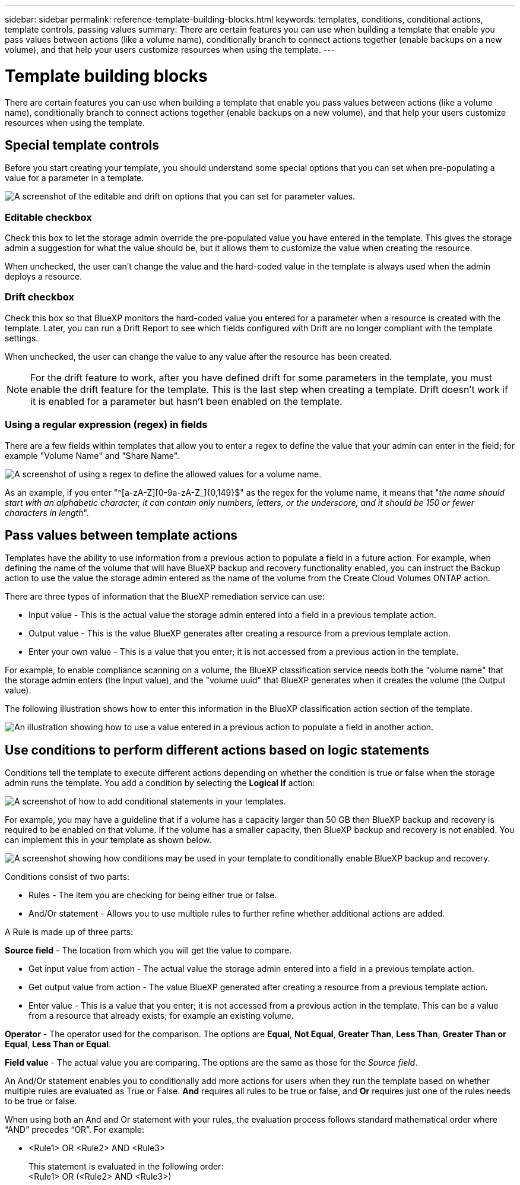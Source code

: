 ---
sidebar: sidebar
permalink: reference-template-building-blocks.html
keywords: templates, conditions, conditional actions, template controls, passing values
summary: There are certain features you can use when building a template that enable you pass values between actions (like a volume name), conditionally branch to connect actions together (enable backups on a new volume), and that help your users customize resources when using the template.
---

= Template building blocks
:hardbreaks:
:nofooter:
:icons: font
:linkattrs:
:imagesdir: ./media/

[.lead]
There are certain features you can use when building a template that enable you pass values between actions (like a volume name), conditionally branch to connect actions together (enable backups on a new volume), and that help your users customize resources when using the template.

== Special template controls

Before you start creating your template, you should understand some special options that you can set when pre-populating a value for a parameter in a template.

image:screenshot_template_options.png[A screenshot of the editable and drift on options that you can set for parameter values.]

=== Editable checkbox

Check this box to let the storage admin override the pre-populated value you have entered in the template. This gives the storage admin a suggestion for what the value should be, but it allows them to customize the value when creating the resource.

When unchecked, the user can't change the value and the hard-coded value in the template is always used when the admin deploys a resource.

=== Drift checkbox

Check this box so that BlueXP monitors the hard-coded value you entered for a parameter when a resource is created with the template. Later, you can run a Drift Report to see which fields configured with Drift are no longer compliant with the template settings.
// If BlueXP later sees that an admin has changed the parameter value so that it no longer aligns with the template definition, you will receive email notification about the change.

When unchecked, the user can change the value to any value after the resource has been created.
// By design, when drift is enabled (on) for a parameter value, the value is also not "editable" when the admin deploys a resource using the template.

NOTE: For the drift feature to work, after you have defined drift for some parameters in the template, you must enable the drift feature for the template. This is the last step when creating a template. Drift doesn't work if it is enabled for a parameter but hasn't been enabled on the template.

=== Using a regular expression (regex) in fields

There are a few fields within templates that allow you to enter a regex to define the value that your admin can enter in the field; for example "Volume Name" and "Share Name".

image:screenshot_template_regex.png[A screenshot of using a regex to define the allowed values for a volume name.]

As an example, if you enter "^[a-zA-Z][0-9a-zA-Z_]{0,149}$" as the regex for the volume name, it means that "_the name should start with an alphabetic character, it can contain only numbers, letters, or the underscore, and it should be 150 or fewer characters in length_".

== Pass values between template actions

Templates have the ability to use information from a previous action to populate a field in a future action. For example, when defining the name of the volume that will have BlueXP backup and recovery functionality enabled, you can instruct the Backup action to use the value the storage admin entered as the name of the volume from the Create Cloud Volumes ONTAP action.

There are three types of information that the BlueXP remediation service can use:

* Input value - This is the actual value the storage admin entered into a field in a previous template action.
* Output value - This is the value BlueXP generates after creating a resource from a previous template action.
* Enter your own value - This is a value that you enter; it is not accessed from a previous action in the template.

For example, to enable compliance scanning on a volume, the BlueXP classification service needs both the "volume name" that the storage admin enters (the Input value), and the "volume uuid" that BlueXP generates when it creates the volume (the Output value).

The following illustration shows how to enter this information in the BlueXP classification action section of the template.

image:screenshot_template_variable_input_output.png[An illustration showing how to use a value entered in a previous action to populate a field in another action.]

== Use conditions to perform different actions based on logic statements

Conditions tell the template to execute different actions depending on whether the condition is true or false when the storage admin runs the template. You add a condition by selecting the *Logical If* action:

image:screenshot_template_select_condition.png[A screenshot of how to add conditional statements in your templates.]

For example, you may have a guideline that if a volume has a capacity larger than 50 GB then BlueXP backup and recovery is required to be enabled on that volume. If the volume has a smaller capacity, then BlueXP backup and recovery is not enabled. You can implement this in your template as shown below.

image:screenshot_template_condition_example.png[A screenshot showing how conditions may be used in your template to conditionally enable BlueXP backup and recovery.]

Conditions consist of two parts:

* Rules - The item you are checking for being either true or false.
* And/Or statement - Allows you to use multiple rules to further refine whether additional actions are added.

A Rule is made up of three parts:

*Source field* - The location from which you will get the value to compare.

* Get input value from action - The actual value the storage admin entered into a field in a previous template action.
* Get output value from action - The value BlueXP generated after creating a resource from a previous template action.
* Enter value - This is a value that you enter; it is not accessed from a previous action in the template. This can be a value from a resource that already exists; for example an existing volume.

*Operator* - The operator used for the comparison. The options are *Equal*, *Not Equal*, *Greater Than*, *Less Than*, *Greater Than or Equal*, *Less Than or Equal*.

*Field value* - The actual value you are comparing. The options are the same as those for the _Source field_.

An And/Or statement enables you to conditionally add more actions for users when they run the template based on whether multiple rules are evaluated as True or False. *And* requires all rules to be true or false, and *Or* requires just one of the rules needs to be true or false.

When using both an And and Or statement with your rules, the evaluation process follows standard mathematical order where “AND” precedes “OR”. For example:

* <Rule1> OR <Rule2> AND <Rule3>
+
This statement is evaluated in the following order:
<Rule1> OR (<Rule2> AND <Rule3>)
